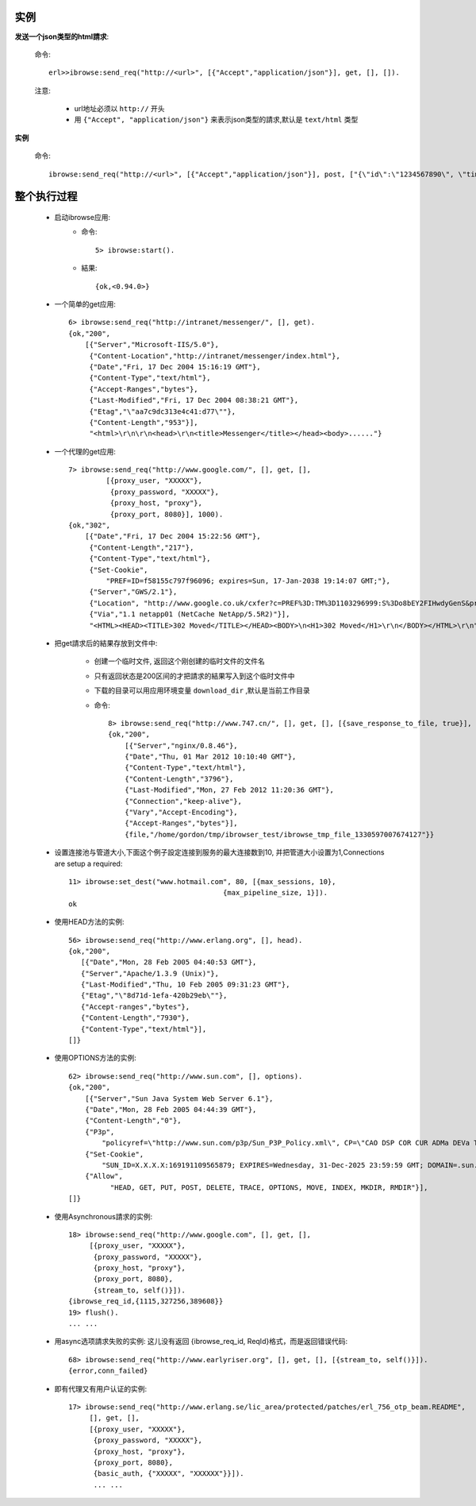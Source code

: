 .. _ibrowse_example:

实例
=====

**发送一个json类型的html請求**:

    命令::

        erl>>ibrowse:send_req("http://<url>", [{"Accept","application/json"}], get, [], []).

    注意:

        * url地址必须以 ``http://`` 开头
        * 用 ``{"Accept", "application/json"}`` 来表示json类型的請求,默认是 ``text/html`` 类型


**实例**

    命令::

        ibrowse:send_req("http://<url>", [{"Accept","application/json"}], post, ["{\"id\":\"1234567890\", \"timestamp\":\"23421321421532143\"}"], []). 


.. _example_process:

整个执行过程
=============

    * 启动ibrowse应用:
        * 命令::

            5> ibrowse:start().

        * 結果::

            {ok,<0.94.0>}

    * 一个简单的get应用::

        6> ibrowse:send_req("http://intranet/messenger/", [], get).
        {ok,"200",
            [{"Server","Microsoft-IIS/5.0"},
             {"Content-Location","http://intranet/messenger/index.html"},
             {"Date","Fri, 17 Dec 2004 15:16:19 GMT"},
             {"Content-Type","text/html"},
             {"Accept-Ranges","bytes"},
             {"Last-Modified","Fri, 17 Dec 2004 08:38:21 GMT"},
             {"Etag","\"aa7c9dc313e4c41:d77\""},
             {"Content-Length","953"}],
             "<html>\r\n\r\n<head>\r\n<title>Messenger</title></head><body>......"}

    * 一个代理的get应用::

        7> ibrowse:send_req("http://www.google.com/", [], get, [], 
                 [{proxy_user, "XXXXX"},
                  {proxy_password, "XXXXX"},
                  {proxy_host, "proxy"},
                  {proxy_port, 8080}], 1000).
        {ok,"302",
            [{"Date","Fri, 17 Dec 2004 15:22:56 GMT"},
             {"Content-Length","217"},
             {"Content-Type","text/html"},
             {"Set-Cookie",
                 "PREF=ID=f58155c797f96096; expires=Sun, 17-Jan-2038 19:14:07 GMT;"},
             {"Server","GWS/2.1"},
             {"Location", "http://www.google.co.uk/cxfer?c=PREF%3D:TM%3D1103296999:S%3Do8bEY2FIHwdyGenS&prev=/"},
             {"Via","1.1 netapp01 (NetCache NetApp/5.5R2)"}],
             "<HTML><HEAD><TITLE>302 Moved</TITLE></HEAD><BODY>\n<H1>302 Moved</H1>\r\n</BODY></HTML>\r\n"}


    * 把get請求后的結果存放到文件中:

        * 创建一个临时文件, 返回这个刚创建的临时文件的文件名
        * 只有返回状态是200区间的才把請求的結果写入到这个临时文件中
        * 下载的目录可以用应用环境变量 ``download_dir`` ,默认是当前工作目录
        * 命令::

            8> ibrowse:send_req("http://www.747.cn/", [], get, [], [{save_response_to_file, true}], 1000).
            {ok,"200",
                [{"Server","nginx/0.8.46"},
                {"Date","Thu, 01 Mar 2012 10:10:40 GMT"},
                {"Content-Type","text/html"},
                {"Content-Length","3796"},
                {"Last-Modified","Mon, 27 Feb 2012 11:20:36 GMT"},
                {"Connection","keep-alive"},
                {"Vary","Accept-Encoding"},
                {"Accept-Ranges","bytes"}],
                {file,"/home/gordon/tmp/ibrowser_test/ibrowse_tmp_file_1330597007674127"}}




    * 设置连接池与管道大小,下面这个例子設定连接到服务的最大连接数到10, 并把管道大小设置为1,Connections are setup a required::

        11> ibrowse:set_dest("www.hotmail.com", 80, [{max_sessions, 10},
                                             {max_pipeline_size, 1}]).
        ok


    * 使用HEAD方法的实例::

        56> ibrowse:send_req("http://www.erlang.org", [], head).
        {ok,"200",
           [{"Date","Mon, 28 Feb 2005 04:40:53 GMT"},
           {"Server","Apache/1.3.9 (Unix)"},
           {"Last-Modified","Thu, 10 Feb 2005 09:31:23 GMT"},
           {"Etag","\"8d71d-1efa-420b29eb\""},
           {"Accept-ranges","bytes"},
           {"Content-Length","7930"},
           {"Content-Type","text/html"}],
        []}

    * 使用OPTIONS方法的实例::

        62> ibrowse:send_req("http://www.sun.com", [], options).   
        {ok,"200",
            [{"Server","Sun Java System Web Server 6.1"},
            {"Date","Mon, 28 Feb 2005 04:44:39 GMT"},
            {"Content-Length","0"},
            {"P3p",
                "policyref=\"http://www.sun.com/p3p/Sun_P3P_Policy.xml\", CP=\"CAO DSP COR CUR ADMa DEVa TAIa PSAa PSDa CONi TELi OUR  SAMi PUBi IND PHY ONL PUR COM NAV INT DEM CNT STA POL PRE GOV\""},
            {"Set-Cookie",
                "SUN_ID=X.X.X.X:169191109565879; EXPIRES=Wednesday, 31-Dec-2025 23:59:59 GMT; DOMAIN=.sun.com; PATH=/"},
            {"Allow",
                  "HEAD, GET, PUT, POST, DELETE, TRACE, OPTIONS, MOVE, INDEX, MKDIR, RMDIR"}],
        []}


    * 使用Asynchronous請求的实例::

        18> ibrowse:send_req("http://www.google.com", [], get, [], 
             [{proxy_user, "XXXXX"}, 
              {proxy_password, "XXXXX"}, 
              {proxy_host, "proxy"}, 
              {proxy_port, 8080}, 
              {stream_to, self()}]).
        {ibrowse_req_id,{1115,327256,389608}}
        19> flush().
        ... ...


    * 用async选项請求失败的实例:
      这儿没有返回 {ibrowse_req_id, ReqId}格式，而是返回错误代码::
  
          68> ibrowse:send_req("http://www.earlyriser.org", [], get, [], [{stream_to, self()}]).
          {error,conn_failed}

    * 即有代理又有用户认证的实例::

        17> ibrowse:send_req("http://www.erlang.se/lic_area/protected/patches/erl_756_otp_beam.README", 
             [], get, [], 
             [{proxy_user, "XXXXX"}, 
              {proxy_password, "XXXXX"}, 
              {proxy_host, "proxy"}, 
              {proxy_port, 8080}, 
              {basic_auth, {"XXXXX", "XXXXXX"}}]).
              ... ...






